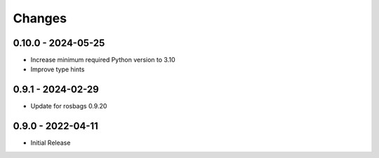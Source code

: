 .. _changes:

Changes
=======

0.10.0 - 2024-05-25
-------------------

- Increase minimum required Python version to 3.10
- Improve type hints


0.9.1 - 2024-02-29
------------------

- Update for rosbags 0.9.20


0.9.0 - 2022-04-11
------------------

- Initial Release
